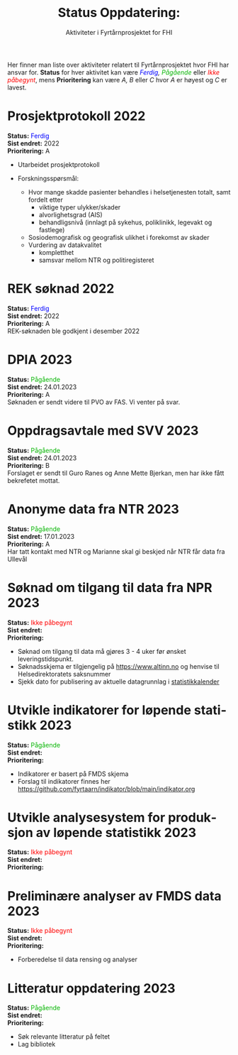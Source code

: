 #+title: @@html:<img src="img/fhi-logo.png" alt="" / width="100px" align="right"> <br><br>@@  Status Oppdatering:
#+subtitle: Aktiviteter i Fyrtårnprosjektet for FHI
#+author:

# #+OPTIONS: toc:nil

# Newline with different export option
#+MACRO: NL @@latex:\\@@ @@html:<br>@@ @@md:\@@

# Use Norwegian for Table of Contents
#+LANGUAGE: no
#+LATEX_HEADER: \usepackage[AUTO]{babel}

# Hide red color link in Table of Contents
#+LATEX_HEADER: \hypersetup{colorlinks=true, linkcolor=black}

#+LATEX: \tableofcontents
#+LATEX: \clearpage

# Don't indent first line in paragraph
#+LATEX: \setlength{\parindent}{0pt}

#+LATEX_HEADER: \usepackage[left=3cm, right=2.5cm]{geometry}

# Use CSS or standard theme from https://github.com/fniessen/org-html-themes
# #+HTML_HEAD: <link rel="stylesheet" type="text/css" href="style/general.css">

# #+SETUPFILE: https://fniessen.github.io/org-html-themes/org/theme-readtheorg.setup

#+OPTIONS: html-style:nil
#+HTML_HEAD: <link rel="stylesheet" type="text/css" href="src/readtheorg_theme/css/htmlize.css"/>
#+HTML_HEAD: <link rel="stylesheet" type="text/css" href="src/readtheorg_theme/css/readtheorg.css"/>

#+HTML_HEAD: <script type="text/javascript" src="src/lib/js/jquery.min.js"></script>
#+HTML_HEAD: <script type="text/javascript" src="src/lib/js/bootstrap.min.js"></script>
#+HTML_HEAD: <script type="text/javascript" src="src/lib/js/jquery.stickytableheaders.min.js"></script>
#+HTML_HEAD: <script type="text/javascript" src="src/readtheorg_theme/js/readtheorg.js"></script>

#+MACRO: color @@html:<span style="color: $1">$2</span>@@@@latex:\textcolor{$1}{$2}@@@@odt:<text:span text:style-name="$1">$2</text:span>@@

Her finner man liste over aktiviteter relatert til Fyrtårnprosjektet hvor FHI
har ansvar for. *Status* for hver aktivitet kan være /{{{color(blue, Ferdig)}}}, {{{color(#07b504, Pågående)}}}/ eller
/{{{color(red, Ikke påbegynt)}}}/, mens *Prioritering* kan være /A, B/ eller /C/ hvor /A/ er høyest
og /C/ er lavest.

* Prosjektprotokoll :2022:
:PROPERTIES:
:year: 2022
:END:

*Status:* {{{color(blue, Ferdig)}}} \\
*Sist endret:* 2022 \\
*Prioritering:* A \\

- Utarbeidet prosjektprotokoll

- Forskningsspørsmål:
  - Hvor mange skadde pasienter behandles i helsetjenesten totalt, samt fordelt etter
    - viktige typer ulykker/skader
    - alvorlighetsgrad (AIS)
    - behandligsnivå (innlagt på sykehus, poliklinikk, legevakt og fastlege)
  - Sosiodemografisk og geografisk ulikhet i forekomst av skader
  - Vurdering av datakvalitet
    - kompletthet
    - samsvar mellom NTR og politiregisteret
* REK søknad :2022:
:PROPERTIES:
:year: 2022
:END:

*Status:* {{{color(blue, Ferdig)}}} \\
*Sist endret:* 2022 \\
*Prioritering:* A \\

REK-søknaden ble godkjent i desember 2022
* DPIA :2023:
:PROPERTIES:
:year: 2023
:END:

*Status:* {{{color(#07b504, Pågående)}}} \\
*Sist endret:* 24.01.2023 \\
*Prioritering:* A \\

Søknaden er sendt videre til PVO av FAS. Vi venter på svar.

* Oppdragsavtale med SVV :2023:
:PROPERTIES:
:year: 2023
:END:

*Status:* {{{color(#07b504, Pågående)}}} \\
*Sist endret:* 24.01.2023 \\
*Prioritering:* B \\

Forslaget er sendt til Guro Ranes og Anne Mette Bjerkan, men har ikke fått bekrefetet mottat.
* Anonyme data fra NTR :2023:
:PROPERTIES:
:year: 2023
:END:

*Status:* {{{color(#07b504, Pågående)}}} \\
*Sist endret:* 17.01.2023 \\
*Prioritering:* A \\

Har tatt kontakt med NTR og Marianne skal gi beskjed når NTR får data fra Ullevål
* Søknad om tilgang til data fra NPR :2023:
:PROPERTIES:
:year: 2023
:END:

*Status:* {{{color(red, Ikke påbegynt)}}} \\
*Sist endret:* \\
*Prioritering:* \\

- Søknad om tilgang til data må gjøres 3 - 4 uker før ønsket leveringstidspunkt.
- Søknadsskjema er tilgjengelig på [[https://www.altinn.no][https://www.altinn.no]] og henvise til Helsedirektoratets saksnummer
- Sjekk dato for publisering av aktuelle datagrunnlag i [[https://www.helsedirektoratet.no/tema/statistikk-registre-og-rapporter/helsedata-og-helseregistre/statistikkalender][statistikkalender]]

* Utvikle indikatorer for løpende statistikk :2023:
:PROPERTIES:
:year: 2023
:END:
*Status:* {{{color(#07b504, Pågående)}}} \\
*Sist endret:* \\
*Prioritering:* \\

- Indikatorer er basert på FMDS skjema
- Forslag til indikatorer finnes her [[https://github.com/fyrtaarn/indikator/blob/main/indikator.org]]
* Utvikle analysesystem for produksjon av løpende statistikk :2023:
:PROPERTIES:
:year: 2023
:END:

*Status:* {{{color(red, Ikke påbegynt)}}} \\
*Sist endret:* \\
*Prioritering:* \\

* Preliminære analyser av FMDS data :2023:
:PROPERTIES:
:year: 2023
:END:

*Status:* {{{color(red, Ikke påbegynt)}}} \\
*Sist endret:* \\
*Prioritering:* \\

- Forberedelse til data rensing og analyser

* Litteratur oppdatering :2023:
:PROPERTIES:
:year: 2023
:END:

*Status:* {{{color(#07b504, Pågående)}}}\\
*Sist endret:* \\
*Prioritering:* \\

- Søk relevante litteratur på feltet
- Lag bibliotek
